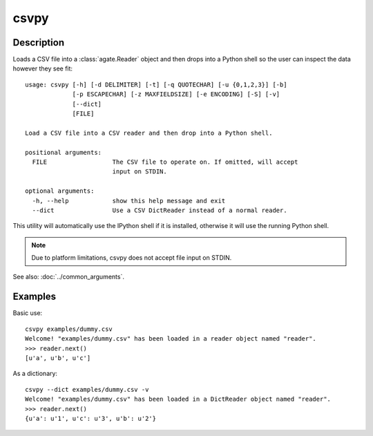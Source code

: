 =====
csvpy
=====

Description
===========

Loads a CSV file into a :class:`agate.Reader` object and then drops into a Python shell so the user can inspect the data however they see fit::

    usage: csvpy [-h] [-d DELIMITER] [-t] [-q QUOTECHAR] [-u {0,1,2,3}] [-b]
                 [-p ESCAPECHAR] [-z MAXFIELDSIZE] [-e ENCODING] [-S] [-v]
                 [--dict]
                 [FILE]

    Load a CSV file into a CSV reader and then drop into a Python shell.

    positional arguments:
      FILE                  The CSV file to operate on. If omitted, will accept
                            input on STDIN.

    optional arguments:
      -h, --help            show this help message and exit
      --dict                Use a CSV DictReader instead of a normal reader.

This utility will automatically use the IPython shell if it is installed, otherwise it will use the running Python shell.

.. note::

    Due to platform limitations, csvpy does not accept file input on STDIN. 

See also: :doc:`../common_arguments`.

Examples
========

Basic use::

    csvpy examples/dummy.csv
    Welcome! "examples/dummy.csv" has been loaded in a reader object named "reader".
    >>> reader.next()
    [u'a', u'b', u'c']

As a dictionary::

    csvpy --dict examples/dummy.csv -v
    Welcome! "examples/dummy.csv" has been loaded in a DictReader object named "reader".
    >>> reader.next()
    {u'a': u'1', u'c': u'3', u'b': u'2'}

